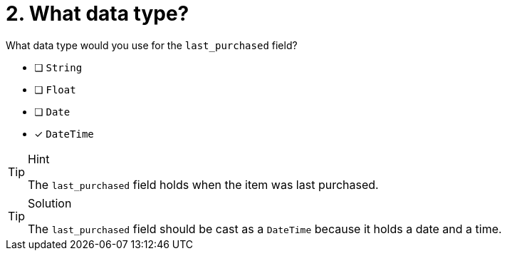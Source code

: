 [.question]
= 2. What data type?

What data type would you use for the `last_purchased` field?

* [ ] `String`
* [ ] `Float`
* [ ] `Date`
* [x] `DateTime`

[TIP,role=hint]
.Hint
====
The `last_purchased` field holds when the item was last purchased.
====

[TIP,role=solution]
.Solution
====
The `last_purchased` field should be cast as a `DateTime` because it holds a date and a time.
====